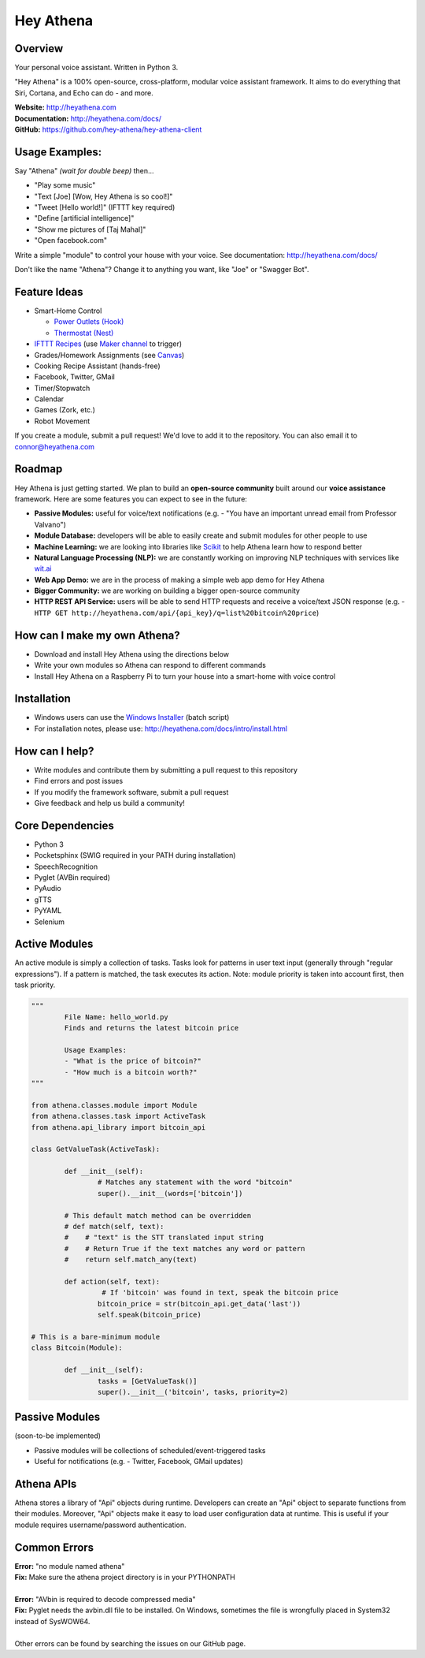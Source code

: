 Hey Athena
==========

|https://travis-ci.org/hey-athena/hey-athena-client.svg?branch=connor-branch|
|PyPI version| |GitHub license| |PyPI downloads|

Overview
--------

Your personal voice assistant. Written in Python 3.

"Hey Athena" is a 100% open-source, cross-platform, modular voice
assistant framework. It aims to do everything that Siri, Cortana, and
Echo can do - and more.

| **Website:** http://heyathena.com
| **Documentation:** http://heyathena.com/docs/
| **GitHub:** https://github.com/hey-athena/hey-athena-client

Usage Examples:
---------------
Say "Athena" *(wait for double beep)* then...

-  "Play some music"
-  "Text [Joe] [Wow, Hey Athena is so cool!]"
-  "Tweet [Hello world!]" (IFTTT key
   required)
-  "Define [artificial intelligence]"
-  "Show me pictures of [Taj Mahal]"
-  "Open facebook.com"

Write a simple "module" to control your house with your voice.
See documentation: http://heyathena.com/docs/

Don't like the name "Athena"? Change it to anything you want, like "Joe" or "Swagger Bot".

Feature Ideas
-------------

-  Smart-Home Control

   - `Power Outlets (Hook) <https://www.indiegogo.com/projects/hook-home-automation-on-a-budget#/>`_

   - `Thermostat (Nest) <https://github.com/jkoelker/python-nest/>`_ 
-  `IFTTT Recipes <http://ifttt.com/>`_ (use `Maker channel <https://ifttt.com/maker>`_  to trigger)
-  Grades/Homework Assignments (see `Canvas <https://canvas.instructure.com/doc/api/index.html>`_)
-  Cooking Recipe Assistant (hands-free)
-  Facebook, Twitter, GMail
-  Timer/Stopwatch
-  Calendar
-  Games (Zork, etc.)
-  Robot Movement

If you create a module, submit a pull request! We'd love to add it to
the repository. You can also email it to connor@heyathena.com

Roadmap
-------
Hey Athena is just getting started. We plan to build an **open-source community** built around our **voice assistance** framework. Here are some features you can expect to see in the future:

- **Passive Modules:** useful for voice/text notifications (e.g. - "You have an important unread email from Professor Valvano")
- **Module Database:** developers will be able to easily create and submit modules for other people to use
- **Machine Learning:** we are looking into libraries like `Scikit <http://scikit-learn.org/stable/>`_ to help Athena learn how to respond better
- **Natural Language Processing (NLP):** we are constantly working on improving NLP techniques with services like `wit.ai <https://wit.ai/>`_
- **Web App Demo:** we are in the process of making a simple web app demo for Hey Athena
- **Bigger Community:** we are working on building a bigger open-source community
- **HTTP REST API Service:** users will be able to send HTTP requests and receive a voice/text JSON response (e.g. - ``HTTP GET http://heyathena.com/api/{api_key}/q=list%20bitcoin%20price``) 

How can I make my own Athena?
-----------------------------

-  Download and install Hey Athena using the directions below
-  Write your own modules so Athena can respond to different commands
-  Install Hey Athena on a Raspberry Pi to turn your house into a smart-home with voice control

Installation
------------
- Windows users can use the `Windows Installer <http://heyathena.com/assets/installers/win_install_hey_athena.bat>`_ (batch script)
- For installation notes, please use: http://heyathena.com/docs/intro/install.html

How can I help?
---------------

-  Write modules and contribute them by submitting a pull request to
   this repository
-  Find errors and post issues
-  If you modify the framework software, submit a pull request
-  Give feedback and help us build a community!

Core Dependencies
-----------------

-  Python 3
-  Pocketsphinx (SWIG required in your PATH during installation)
-  SpeechRecognition
-  Pyglet (AVBin required)
-  PyAudio
-  gTTS
-  PyYAML
-  Selenium

Active Modules
--------------

An active module is simply a collection of tasks. Tasks look for
patterns in user text input (generally through "regular expressions").
If a pattern is matched, the task executes its action. Note: module
priority is taken into account first, then task priority.

.. code:: python

	"""
		File Name: hello_world.py
		Finds and returns the latest bitcoin price

		Usage Examples:
		- "What is the price of bitcoin?"
		- "How much is a bitcoin worth?"
	"""

	from athena.classes.module import Module
	from athena.classes.task import ActiveTask
	from athena.api_library import bitcoin_api

	class GetValueTask(ActiveTask):

		def __init__(self):
			# Matches any statement with the word "bitcoin"
			super().__init__(words=['bitcoin'])

		# This default match method can be overridden
		# def match(self, text):
		#    # "text" is the STT translated input string
		#    # Return True if the text matches any word or pattern
		#    return self.match_any(text)

		def action(self, text):
			 # If 'bitcoin' was found in text, speak the bitcoin price
			bitcoin_price = str(bitcoin_api.get_data('last'))
			self.speak(bitcoin_price)

	# This is a bare-minimum module
	class Bitcoin(Module):

		def __init__(self):
			tasks = [GetValueTask()]
			super().__init__('bitcoin', tasks, priority=2)

Passive Modules
---------------

(soon-to-be implemented)

-  Passive modules will be collections of scheduled/event-triggered tasks
-  Useful for notifications (e.g. - Twitter, Facebook, GMail updates)

Athena APIs
-----------
Athena stores a library of "Api" objects during runtime. Developers can create an "Api" object to separate functions from their modules. Moreover, "Api" objects make it easy to load user configuration data at runtime. This is useful if your module requires username/password authentication.

Common Errors
-------------

| **Error:** "no module named athena"
| **Fix:** Make sure the athena project directory is in your PYTHONPATH
| 
| **Error:** "AVbin is required to decode compressed media"
| **Fix:** Pyglet needs the avbin.dll file to be installed. On Windows, sometimes the file is wrongfully placed in System32 instead of SysWOW64.
| 
| Other errors can be found by searching the issues on our GitHub page.

.. |https://travis-ci.org/hey-athena/hey-athena-client.svg?branch=connor-branch| image:: https://travis-ci.org/hey-athena/hey-athena-client.svg?branch=connor-branch
   :target: https://travis-ci.org/hey-athena/hey-athena-client
.. |PyPI version| image:: https://badge.fury.io/py/heyathena.svg
   :target: https://badge.fury.io/py/heyathena
.. |GitHub license| image:: https://img.shields.io/badge/license-GPLv3-blue.svg
   :target: https://raw.githubusercontent.com/hey-athena/hey-athena-client/connor-branch/LICENSE
.. |PyPI downloads| image:: https://img.shields.io/pypi/dw/HeyAthena.svg
   :target: https://pypi.python.org/pypi/HeyAthena